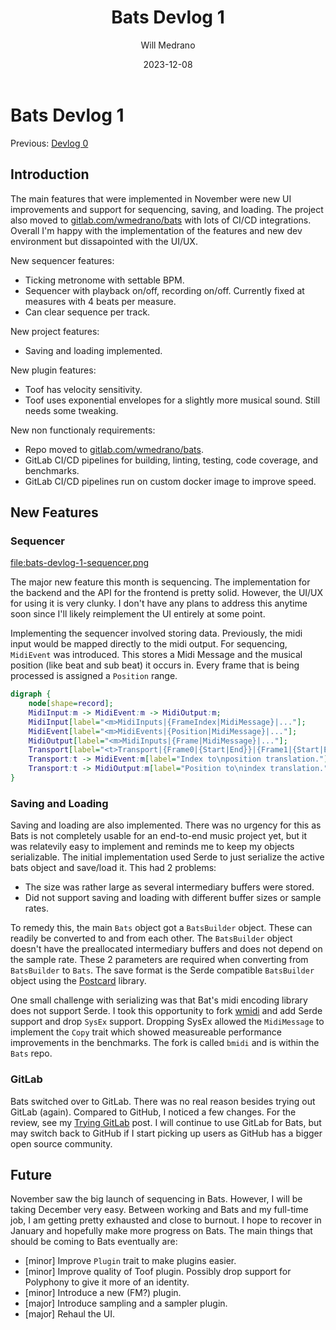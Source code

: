 #+title: Bats Devlog 1
#+author: Will Medrano
#+HUGO_BASE_DIR: ./..
#+DATE: 2023-12-08
#+EXPORT_TITLE: Bats Devlog 1
#+EXPORT_FILE_NAME: bats-devlog-1
#+FILETAGS: rust music bats

* Bats Devlog 1
:PROPERTIES:
:CUSTOM_ID: Bats-0oy5ecc1h1k0
:END:

Previous: [[https://www.wmedrano.dev/posts/introducing-bats/][Devlog 0]]

** Introduction
:PROPERTIES:
:CUSTOM_ID: BatsDevlog1Introduction-z5n65g00i1k0
:END:

The main features that were implemented in November were new UI improvements and support for sequencing, saving, and loading. The project also moved to [[https://gitlab.com/wmedrano/bat][gitlab.com/wmedrano/bats]] with lots of CI/CD integrations. Overall I'm happy with the implementation of the features and new dev environment but dissapointed with the UI/UX.

New sequencer features:

- Ticking metronome with settable BPM.
- Sequencer with playback on/off, recording on/off. Currently fixed at measures with 4 beats per measure.
- Can clear sequence per track.

New project features:

- Saving and loading implemented.

New plugin features:

- Toof has velocity sensitivity.
- Toof uses exponential envelopes for a slightly more musical sound. Still needs some tweaking.

New non functionaly requirements:

- Repo moved to [[https://gitlab.com/wmedrano/bat][gitlab.com/wmedrano/bats]].
- GitLab CI/CD pipelines for building, linting, testing, code coverage, and benchmarks.
- GitLab CI/CD pipelines run on custom docker image to improve speed.

** New Features
:PROPERTIES:
:CUSTOM_ID: BatsDevlog1NewFeatures-w16b2i10i1k0
:END:

*** Sequencer
:PROPERTIES:
:CUSTOM_ID: BatsDevlog1NewFeaturesSequencer-asw54z10i1k0
:END:

file:bats-devlog-1-sequencer.png

The major new feature this month is sequencing. The implementation for the backend and the API for the frontend is pretty solid. However, the UI/UX for using it is very clunky. I don't have any plans to address this anytime soon since I'll likely reimplement the UI entirely at some point.

Implementing the sequencer involved storing data. Previously, the midi input would be mapped directly to the midi output. For sequencing, ~MidiEvent~ was introduced. This stores a Midi Message and the musical position (like beat and sub beat) it occurs in. Every frame that is being processed is assigned a ~Position~ range.

#+begin_src dot :file bats-devlog-1-sequences-dot.png
digraph {
    node[shape=record];
    MidiInput:m -> MidiEvent:m -> MidiOutput:m;
    MidiInput[label="<m>MidiInputs|{FrameIndex|MidiMessage}|..."];
    MidiEvent[label="<m>MidiEvents|{Position|MidiMessage}|..."];
    MidiOutput[label="<m>MidiInputs|{Frame|MidiMessage}|..."];
    Transport[label="<t>Transport|{Frame0|{Start|End}}|{Frame1|{Start|End}}|..."];
    Transport:t -> MidiEvent:m[label="Index to\nposition translation."];
    Transport:t -> MidiOutput:m[label="Position to\nindex translation."];
}
#+end_src

#+RESULTS:
[[file:bats-devlog-1-sequences-dot.png]]

*** Saving and Loading
:PROPERTIES:
:CUSTOM_ID: BatsDevlog1NewFeaturesSavingandLoading-5b264z10i1k0
:END:

Saving and loading are also implemented. There was no urgency for this as Bats is not completely usable for an end-to-end music project yet, but it was relatevily easy to implement and reminds me to keep my objects serializable. The initial implementation used Serde to just serialize the active bats object and save/load it. This had 2 problems:

- The size was rather large as several intermediary buffers were stored.
- Did not support saving and loading with different buffer sizes or sample rates.

To remedy this, the main ~Bats~ object got a ~BatsBuilder~ object. These can readily be converted to and from each other. The ~BatsBuilder~ object doesn't have the preallocated intermediary buffers and does not depend on the sample rate. These 2 parameters are required when converting from ~BatsBuilder~ to ~Bats~. The save format is the Serde compatible ~BatsBuilder~ object using the [[https://github.com/jamesmunns/postcard][Postcard]] library.

One small challenge with serializing was that Bat's midi encoding library does not support Serde. I took this opportunity to fork [[https://github.com/rustaudio/wmidi][wmidi]] and add Serde support and drop ~SysEx~ support. Dropping SysEx allowed the ~MidiMessage~ to implement the ~Copy~ trait which showed measureable performance improvements in the benchmarks. The fork is called ~bmidi~ and is within the ~Bats~ repo.

*** GitLab
:PROPERTIES:
:CUSTOM_ID: BatsDevlog1GitLab-b88b2i10i1k0
:END:

Bats switched over to GitLab. There was no real reason besides trying out GitLab (again). Compared to GitHub, I noticed a few changes. For the review, see my [[https://www.wmedrano.dev/posts/trying-gitlab][Trying GitLab]] post. I will continue to use GitLab for Bats, but may switch back to GitHub if I start picking up users as GitHub has a bigger open source community.

** Future
:PROPERTIES:
:CUSTOM_ID: BatsDevlog1Future-2pu6rx60i1k0
:END:

November saw the big launch of sequencing in Bats. However, I will be taking December very easy. Between working and Bats and my full-time job, I am getting pretty exhausted and close to burnout. I hope to recover in January and hopefully make more progress on Bats. The main things that should be coming to Bats eventually are:

- [minor] Improve ~Plugin~ trait to make plugins easier.
- [minor] Improve quality of Toof plugin. Possibly drop support for Polyphony to give it more of an identity.
- [minor] Introduce a new (FM?) plugin.
- [major] Introduce sampling and a sampler plugin.
- [major] Rehaul the UI.
